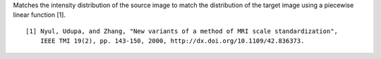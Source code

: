 .. Auto-generated by help-rst from "mirtk match-histogram -h" output


Matches the intensity distribution of the source image to match the
distribution of the target image using a piecewise linear function [1].

::

    [1] Nyul, Udupa, and Zhang, "New variants of a method of MRI scale standardization",
        IEEE TMI 19(2), pp. 143-150, 2000, http://dx.doi.org/10.1109/42.836373.
